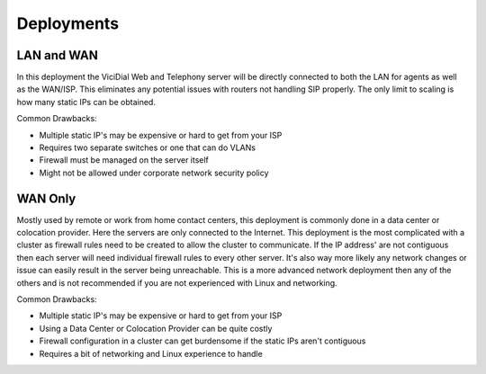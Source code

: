 ===========
Deployments
===========

LAN and WAN
-----------
In this deployment the ViciDial Web and Telephony server will be directly connected to both the LAN for agents as well as the WAN/ISP. This eliminates any potential issues with routers not handling SIP properly. The only limit to scaling is how many static IPs can be obtained.

Common Drawbacks:

* Multiple static IP's may be expensive or hard to get from your ISP
* Requires two separate switches or one that can do VLANs
* Firewall must be managed on the server itself
* Might not be allowed under corporate network security policy

WAN Only
--------
Mostly used by remote or work from home contact centers, this deployment is commonly done in a data center or colocation provider. Here the servers are only connected to the Internet. This deployment is the most complicated with a cluster as firewall rules need to be created to allow the cluster to communicate. If the IP address' are not contiguous then each server will need individual firewall rules to every other server. It's also way more likely any network changes or issue can easily result in the server being unreachable. This is a more advanced network deployment then any of the others and is not recommended if you are not experienced with Linux and networking.

Common Drawbacks:

* Multiple static IP's may be expensive or hard to get from your ISP
* Using a Data Center or Colocation Provider can be quite costly
* Firewall configuration in a cluster can get burdensome if the static IPs aren't contiguous
* Requires a bit of networking and Linux experience to handle
